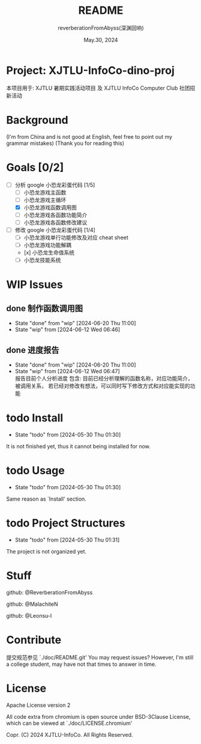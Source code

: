 # -*- org-mode: -*-
#+title: README
#+author: reverberationFromAbyss(深渊回响)
#+email: no email provided
#+date: May.30, 2024

#+options: toc:2

#+seq_todo: todo(t@) feature(F@) issue(i!/@) wip(w@) fixme(f!/@) knwon(k!/@) | done(d!) canceled(c!/@) abort(a!/@)

* Project: XJTLU-InfoCo-dino-proj
本项目用于: XJTLU 暑期实践活动项目 及 XJTLU InfoCo Computer Club 社团招新活动

#+TOC: tables

* Background

(I'm from China and is not good at English, feel free to point out my grammar mistakes)
(Thank you for reading this)

* Goals [0/2]
+ [-] 分析 google 小恐龙彩蛋代码 [1/5]
  - [ ] 小恐龙游戏主函数
  - [ ] 小恐龙游戏主循环
  - [X] 小恐龙游戏函数调用图
  - [ ] 小恐龙游戏各函数功能简介
  - [ ] 小恐龙游戏各函数修改建议
+ [-] 修改 google 小恐龙彩蛋代码 [1/4]
  - [ ] 小恐龙游戏单行功能修改及对应 cheat sheet
  - [ ] 小恐龙游戏功能解耦
  - [x] 小恐龙生命值系统
  - [-] 小恐龙技能系统

* WIP Issues
** done 制作函数调用图
CLOSED: [2024-06-20 Thu 11:00]
- State "done"       from "wip"        [2024-06-20 Thu 11:00]
- State "wip"        from              [2024-06-12 Wed 06:46]
** done 进度报告
CLOSED: [2024-06-20 Thu 11:00] DEADLINE: <2024-06-20 Thu> SCHEDULED: <2024-06-15 Sat>
- State "done"       from "wip"        [2024-06-20 Thu 11:00]
- State "wip"        from              [2024-06-12 Wed 06:47] \\
  报告目前个人分析进度
  包含:
  目前已经分析理解的函数名称，对应功能简介，被调用关系，
  若已经对修改有想法，可以同时写下修改方式和对应能实现的功能
# split

* todo Install
- State "todo"       from              [2024-05-30 Thu 01:30]
It is not finished yet,
thus it cannot being installed for now.
# split

* todo Usage
- State "todo"       from              [2024-05-30 Thu 01:30]
Same reason as `Install' section.
# split

* todo Project Structures
- State "todo"       from              [2024-05-30 Thu 01:31]
The project is not organized yet.
# split

* Stuff
github: @ReverberationFromAbyss

github: @MalachiteN

github: @Leonsu-l
# split

* Contribute
提交规范参见 `./doc/README.git'
You may request issues?
However, I'm still a college student, may have not that times to answer in time.
# split

* License
Apache License version 2

All code extra from chromium is open source under BSD-3Clause License, which can be viewed at `./doc/LICENSE.chromium'

Copr. (C) 2024 XJTLU-InfoCo. All Rights Reserved.
